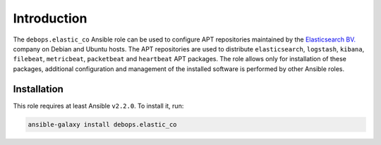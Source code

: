 Introduction
============

The ``debops.elastic_co`` Ansible role can be used to configure APT
repositories maintained by the `Elasticsearch BV. <https://www.elastic.co/about>`_
company on Debian and Ubuntu hosts. The APT repositories are used to distribute
``elasticsearch``, ``logstash``, ``kibana``, ``filebeat``, ``metricbeat``,
``packetbeat`` and ``heartbeat`` APT packages. The role allows only for
installation of these packages, additional configuration and management of the
installed software is performed by other Ansible roles.


Installation
~~~~~~~~~~~~

This role requires at least Ansible ``v2.2.0``. To install it, run:

.. code-block:: console

   ansible-galaxy install debops.elastic_co

..
 Local Variables:
 mode: rst
 ispell-local-dictionary: "american"
 End:
